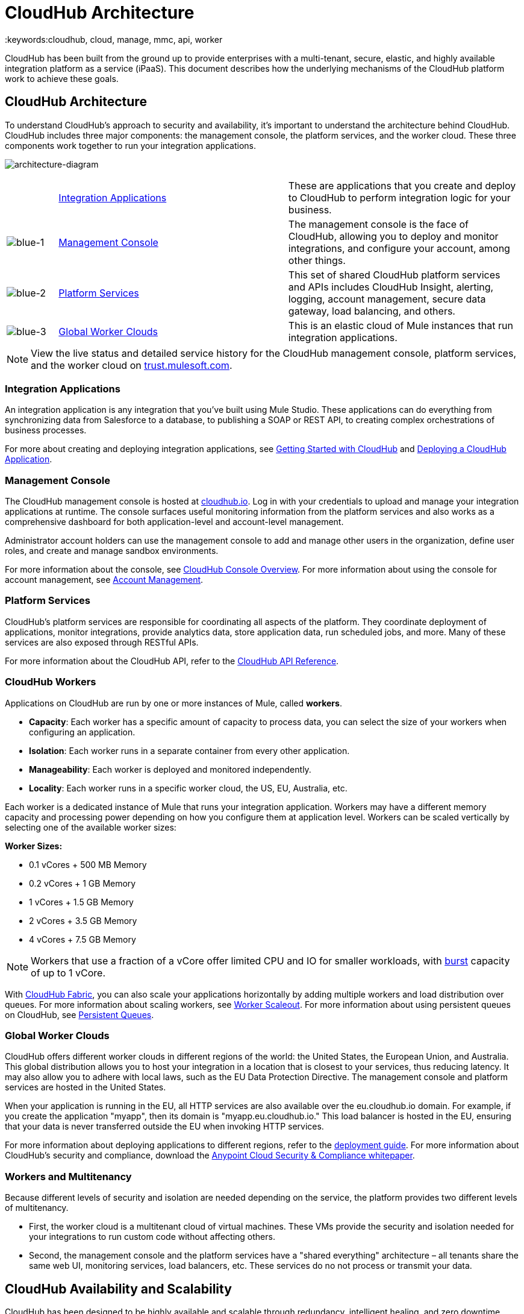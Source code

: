 = CloudHub Architecture
:keywords:cloudhub, cloud, manage, mmc, api, worker

CloudHub has been built from the ground up to provide enterprises with a multi-tenant, secure, elastic, and highly available integration platform as a service (iPaaS). This document describes how the underlying mechanisms of the CloudHub platform work to achieve these goals. 

== CloudHub Architecture

To understand CloudHub’s approach to security and availability, it’s important to understand the architecture behind CloudHub. CloudHub includes three major components: the management console, the platform services, and the worker cloud. These three components work together to run your integration applications.

image:architecture-diagram.png[architecture-diagram]

[width="99",cols="10a,45a,45a"]
|===
|  |<<Integration Applications>> |These are applications that you create and deploy to CloudHub to perform integration logic for your business.
|image:blue-1.png[blue-1] |<<Management Console>> |The management console is the face of CloudHub, allowing you to deploy and monitor integrations, and configure your account, among other things.

|image:blue-2.png[blue-2] |<<Platform Services>> |This set of shared CloudHub platform services and APIs includes CloudHub Insight, alerting, logging, account management, secure data gateway, load balancing, and others.

|image:blue-3.png[blue-3] |<<Global Worker Clouds>> |This is an elastic cloud of Mule instances that run integration applications.

|===

[NOTE]
View the live status and detailed service history for the CloudHub management console, platform services, and the worker cloud on link:http://trust.mulesoft.com/[trust.mulesoft.com].

=== Integration Applications

An integration application is any integration that you've built using Mule Studio. These applications can do everything from synchronizing data from Salesforce to a database, to publishing a SOAP or REST API, to creating complex orchestrations of business processes.

For more about creating and deploying integration applications, see link:/cloudhub/getting-started-with-cloudhub[Getting Started with CloudHub] and link:/cloudhub/deploying-a-cloudhub-application[Deploying a CloudHub Application].

=== Management Console

The CloudHub management console is hosted at link:https://cloudhub.io/login.html[cloudhub.io]. Log in with your credentials to upload and manage your integration applications at runtime. The console surfaces useful monitoring information from the platform services and also works as a comprehensive dashboard for both application-level and account-level management. 

Administrator account holders can use the management console to add and manage other users in the organization, define user roles, and create and manage sandbox environments. 

For more information about the console, see link:/cloudhub/cloudhub-console-overview[CloudHub Console Overview]. For more information about using the console for account management, see link:/anypoint-platform-administration[Account Management].

=== Platform Services

CloudHub's platform services are responsible for coordinating all aspects of the platform. They coordinate deployment of applications, monitor integrations, provide analytics data, store application data, run scheduled jobs, and more. Many of these services are also exposed through RESTful APIs. 

For more information about the CloudHub API, refer to the link:/cloudhub/cloudhub-api[CloudHub API Reference].

=== CloudHub Workers

Applications on CloudHub are run by one or more instances of Mule, called *workers*.

* *Capacity*: Each worker has a specific amount of capacity to process data, you can select the size of your workers when configuring an application.
* *Isolation*: Each worker runs in a separate container from every other application.
* *Manageability*: Each worker is deployed and monitored independently.
* *Locality*: Each worker runs in a specific worker cloud, the US, EU, Australia, etc.

Each worker is a dedicated instance of Mule that runs your integration application. Workers may have a different memory capacity and processing power depending on how you configure them at application level. Workers can be scaled vertically by selecting one of the available worker sizes:

*Worker Sizes:*

* 0.1 vCores + 500 MB Memory
* 0.2 vCores + 1 GB Memory
* 1 vCores + 1.5 GB Memory
* 2 vCores + 3.5 GB Memory
* 4 vCores + 7.5 GB Memory

[NOTE]
Workers that use a fraction of a vCore offer limited CPU and IO for smaller workloads, with link:http://docs.aws.amazon.com/AWSEC2/latest/UserGuide/concepts_micro_instances.html[burst] capacity of up to 1 vCore.

With link:/cloudhub/cloudhub-fabric[CloudHub Fabric], you can also scale your applications horizontally by adding multiple workers and load distribution over queues. For more information about scaling workers, see link:/cloudhub/cloudhub-fabric[Worker Scaleout]. For more information about using persistent queues on CloudHub, see link:/cloudhub/cloudhub-fabric[Persistent Queues].

=== Global Worker Clouds

CloudHub offers different worker clouds in different regions of the world: the United States, the European Union, and Australia. This global distribution allows you to host your integration in a location that is closest to your services, thus reducing latency. It may also allow you to adhere with local laws, such as the EU Data Protection Directive. The management console and platform services are hosted in the United States.

When your application is running in the EU, all HTTP services are also available over the eu.cloudhub.io domain. For example, if you create the application "myapp", then its domain is "myapp.eu.cloudhub.io." This load balancer is hosted in the EU, ensuring that your data is never transferred outside the EU when invoking HTTP services.

For more information about deploying applications to different regions, refer to the link:/cloudhub/deploying-a-cloudhub-application[deployment guide]. For more information about CloudHub's security and compliance, download the link:/docs/download/attachments/123699842/Anypoint_Platform_Cloud_Security_and_Compliance.pdf?version=1&modificationDate=1423237755626[Anypoint Cloud Security & Compliance whitepaper].

=== Workers and Multitenancy

Because different levels of security and isolation are needed depending on the service, the platform provides two different levels of multitenancy.

* First, the worker cloud is a multitenant cloud of virtual machines. These VMs provide the security and isolation needed for your integrations to run custom code without affecting others. 
* Second, the management console and the platform services have a "shared everything" architecture – all tenants share the same web UI, monitoring services, load balancers, etc. These services do no not process or transmit your data.

== CloudHub Availability and Scalability

CloudHub has been designed to be highly available and scalable through redundancy, intelligent healing, and zero downtime updates. It also provides customers with the ability to scale and have added reliability through CloudHub Fabric. 

=== Redundant Platform

All of CloudHub's platform services, from load balancing to the API layer, have at least one, built-in layer of redundancy and are available in at least two data centers at all times. All data centers are at least 60 miles apart. This redundancy ensures that even if there is a data center outage, the platform remains available. 

=== Intelligent Healing

CloudHub monitors the worker clouds for any type of problems and provides a self-healing mechanism to recover from problems. If the underlying hardware suffers a failure, the platform migrates your application to a new worker automatically. In the case of an application crash – whether due to a problem with custom code or a bug in the underlying stack – the platform recognizes the crash and can restart the worker automatically. 

For more information about application monitoring and automatic restarts, see the link:/cloudhub/deploying-a-cloudhub-application[deployment guide].

=== Zero Downtime Updates

CloudHub supports updating your applications at runtime so end users of your HTTP APIs experience zero downtime. While your application update is deploying, CloudHub keeps the old version of your application running. Your domain points to the old version of your application until the newly uploaded version is fully started. This allows you to keep servicing requests from your old application while the new version of your application is starting.

=== CloudHub Fabric

CloudHub Fabric provides scalability, workload distribution, and added reliability to CloudHub applications on a per-application basis. These capabilities are powered by CloudHub's scalable load-balancing service,
link:/cloudhub/cloudhub-fabric#worker-scaleout[CloudHub Fabric worker scaleout], and link:/cloudhub/cloudhub-fabric#persistent-queues[persistent queueing] features.

==== Worker Scale-Out and Data Center Redundancy

With CloudHub Fabric, you can add multiple workers to your application to make it horizontally scale. This also adds additional reliability. CloudHub automatically distributes multiple workers for the same application across two or more datacenters for maximum reliability.

When deploying your application to two or more workers, the HTTP load balancing service distributes requests across these workers, allowing you to scale your services horizontally. Requests are distributed on a round-robin basis.

==== Persistent Queues

Persistent queues ensure zero message loss and allow you to distribute non-HTTP workloads across a set of workers. For example, if your application is deployed to more than one worker, persistent queues allow interworker communication and workload distribution. If a large file is placed in the queue, your workers can divide it up and process it in parallel.

Persistent queues also guarantee delivery of your messages; even if one or more workers or datacenters go down, persistent queues facilitate disaster recovery and provide resilience to hardware or application failures.

For more details about worker scale-out and persistent queues, refer to link:/cloudhub/cloudhub-fabric[CloudHub Fabric].

== Security

CloudHub architecture provides a secure platform for your integrations.

Securing your payload data is critically important. To this end, CloudHub does not inspect, store, or otherwise interact directly with payload data. CloudHub workers provide a secure facility for transmitting and processing data by giving each application its own virtual machine. This ensures complete isolation between tenants for payload security, and isolation from other tenants’ code. 

CloudHub collects monitoring, analytics, and log data from CloudHub workers and may perform actions on behalf of the user on CloudHub workers. All communication between CloudHub platform services and the worker cloud is secured using SSL with client certificate authentication. This ensures that unauthorized parties cannot read data and that they cannot initiate unauthorized actions.

For more information about MuleSoft’s approach to security, please see the link:http://mulesoft.com/downloads/whitepapers/security-whitepaper.pdf[Anypoint Cloud Security & Compliance whitepaper].

== See Also

* Read the link:/cloudhub/cloudhub-networking-guide[CloudHub Networking Guide].
* Read more about how to link:/anypoint-platform-administration[manage your AnyPoint Platfrom account].
* Having a technical issue? Check out the link:/cloudhub/faq[FAQ].
* Find out how link:/cloudhub/mule-esb-and-cloudhub[CloudHub differs from Mule ESB].
* Refer to our link:/cloudhub/maintenance-and-upgrade-policy[Maintenance and Upgrade Policy].
* Learn how to access link:/cloudhub/community-and-support[Community and Support] resources.
